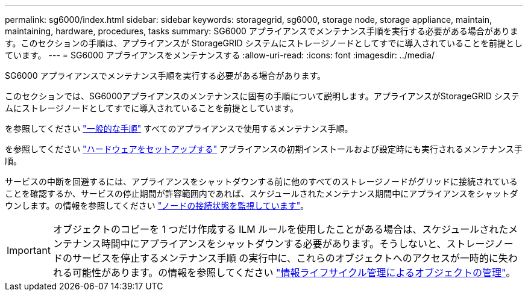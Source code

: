 ---
permalink: sg6000/index.html 
sidebar: sidebar 
keywords: storagegrid, sg6000, storage node, storage appliance, maintain, maintaining, hardware, procedures, tasks 
summary: SG6000 アプライアンスでメンテナンス手順を実行する必要がある場合があります。このセクションの手順は、アプライアンスが StorageGRID システムにストレージノードとしてすでに導入されていることを前提としています。 
---
= SG6000 アプライアンスをメンテナンスする
:allow-uri-read: 
:icons: font
:imagesdir: ../media/


[role="lead"]
SG6000 アプライアンスでメンテナンス手順を実行する必要がある場合があります。

このセクションでは、SG6000アプライアンスのメンテナンスに固有の手順について説明します。アプライアンスがStorageGRID システムにストレージノードとしてすでに導入されていることを前提としています。

を参照してください link:../commonhardware/index.html["一般的な手順"] すべてのアプライアンスで使用するメンテナンス手順。

を参照してください link:../installconfig/configuring-hardware.html["ハードウェアをセットアップする"] アプライアンスの初期インストールおよび設定時にも実行されるメンテナンス手順。

サービスの中断を回避するには、アプライアンスをシャットダウンする前に他のすべてのストレージノードがグリッドに接続されていることを確認するか、サービスの停止期間が許容範囲内であれば、スケジュールされたメンテナンス期間中にアプライアンスをシャットダウンします。の情報を参照してください link:../monitor/monitoring-system-health.html#monitor-node-connection-states["ノードの接続状態を監視しています"]。


IMPORTANT: オブジェクトのコピーを 1 つだけ作成する ILM ルールを使用したことがある場合は、スケジュールされたメンテナンス時間中にアプライアンスをシャットダウンする必要があります。そうしないと、ストレージノードのサービスを停止するメンテナンス手順 の実行中に、これらのオブジェクトへのアクセスが一時的に失われる可能性があります。の情報を参照してください link:../ilm/index.html["情報ライフサイクル管理によるオブジェクトの管理"]。
